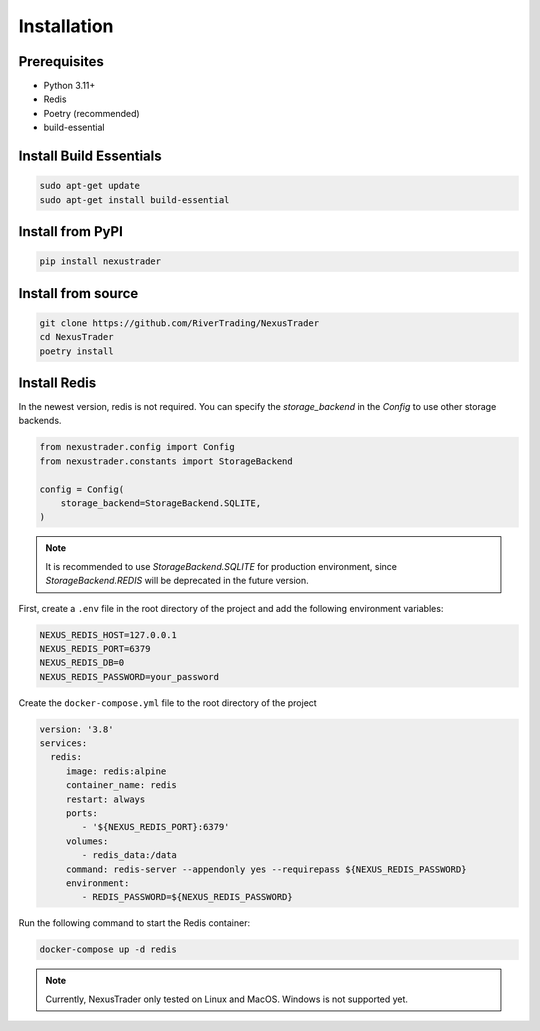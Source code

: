 Installation
============

Prerequisites
-------------

- Python 3.11+
- Redis
- Poetry (recommended)
- build-essential

Install Build Essentials
-----------------------------

.. code-block:: bash

   sudo apt-get update 
   sudo apt-get install build-essential

Install from PyPI
-----------------

.. code-block:: bash

   pip install nexustrader

Install from source
-------------------

.. code-block:: bash

   git clone https://github.com/RiverTrading/NexusTrader
   cd NexusTrader
   poetry install 


Install Redis
---------------

In the newest version, redis is not required. You can specify the `storage_backend` in the `Config` to use other storage backends.

.. code-block:: python

   from nexustrader.config import Config
   from nexustrader.constants import StorageBackend

   config = Config(
       storage_backend=StorageBackend.SQLITE,
   )

.. note::

   It is recommended to use `StorageBackend.SQLITE` for production environment, since `StorageBackend.REDIS` will be deprecated in the future version.

First, create a ``.env`` file in the root directory of the project and add the following environment variables:

.. code-block:: bash

   NEXUS_REDIS_HOST=127.0.0.1
   NEXUS_REDIS_PORT=6379
   NEXUS_REDIS_DB=0
   NEXUS_REDIS_PASSWORD=your_password

Create the ``docker-compose.yml`` file to the root directory of the project 

.. code-block:: yaml

   version: '3.8'
   services:
     redis:
        image: redis:alpine
        container_name: redis
        restart: always
        ports:
           - '${NEXUS_REDIS_PORT}:6379'
        volumes:
           - redis_data:/data
        command: redis-server --appendonly yes --requirepass ${NEXUS_REDIS_PASSWORD}
        environment:
           - REDIS_PASSWORD=${NEXUS_REDIS_PASSWORD}

Run the following command to start the Redis container:

.. code-block:: bash

   docker-compose up -d redis

.. note::

   Currently, NexusTrader only tested on Linux and MacOS. Windows is not supported yet.
